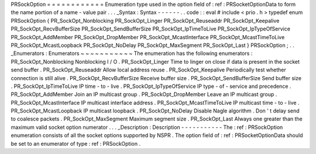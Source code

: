 PRSockOption
=
=
=
=
=
=
=
=
=
=
=
=
Enumeration
type
used
in
the
option
field
of
:
ref
:
PRSocketOptionData
to
form
the
name
portion
of
a
name
-
value
pair
.
.
.
_Syntax
:
Syntax
-
-
-
-
-
-
.
.
code
:
:
eval
#
include
<
prio
.
h
>
typedef
enum
PRSockOption
{
PR_SockOpt_Nonblocking
PR_SockOpt_Linger
PR_SockOpt_Reuseaddr
PR_SockOpt_Keepalive
PR_SockOpt_RecvBufferSize
PR_SockOpt_SendBufferSize
PR_SockOpt_IpTimeToLive
PR_SockOpt_IpTypeOfService
PR_SockOpt_AddMember
PR_SockOpt_DropMember
PR_SockOpt_McastInterface
PR_SockOpt_McastTimeToLive
PR_SockOpt_McastLoopback
PR_SockOpt_NoDelay
PR_SockOpt_MaxSegment
PR_SockOpt_Last
}
PRSockOption
;
.
.
_Enumerators
:
Enumerators
~
~
~
~
~
~
~
~
~
~
~
The
enumeration
has
the
following
enumerators
:
PR_SockOpt_Nonblocking
Nonblocking
I
/
O
.
PR_SockOpt_Linger
Time
to
linger
on
close
if
data
is
present
in
the
socket
send
buffer
.
PR_SockOpt_Reuseaddr
Allow
local
address
reuse
.
PR_SockOpt_Keepalive
Periodically
test
whether
connection
is
still
alive
.
PR_SockOpt_RecvBufferSize
Receive
buffer
size
.
PR_SockOpt_SendBufferSize
Send
buffer
size
.
PR_SockOpt_IpTimeToLive
IP
time
-
to
-
live
.
PR_SockOpt_IpTypeOfService
IP
type
-
of
-
service
and
precedence
.
PR_SockOpt_AddMember
Join
an
IP
multicast
group
.
PR_SockOpt_DropMember
Leave
an
IP
multicast
group
.
PR_SockOpt_McastInterface
IP
multicast
interface
address
.
PR_SockOpt_McastTimeToLive
IP
multicast
time
-
to
-
live
.
PR_SockOpt_McastLoopback
IP
multicast
loopback
.
PR_SockOpt_NoDelay
Disable
Nagle
algorithm
.
Don
'
t
delay
send
to
coalesce
packets
.
PR_SockOpt_MaxSegment
Maximum
segment
size
.
PR_SockOpt_Last
Always
one
greater
than
the
maximum
valid
socket
option
numerator
.
.
.
_Description
:
Description
-
-
-
-
-
-
-
-
-
-
-
The
:
ref
:
PRSockOption
enumeration
consists
of
all
the
socket
options
supported
by
NSPR
.
The
option
field
of
:
ref
:
PRSocketOptionData
should
be
set
to
an
enumerator
of
type
:
ref
:
PRSockOption
.
